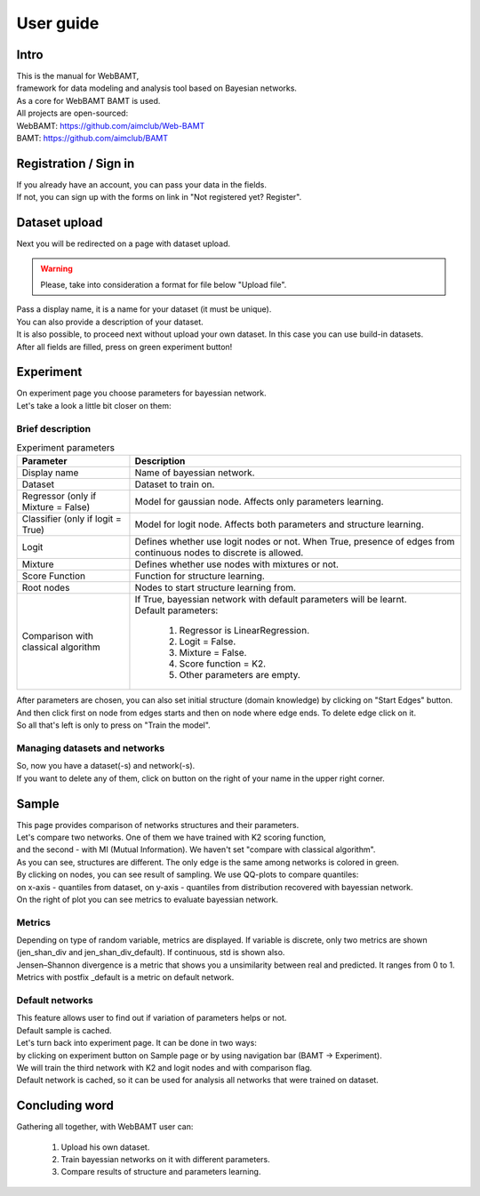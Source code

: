 User guide
==============

Intro
++++++

| This is the manual for WebBAMT,
| framework for data modeling and analysis tool based on Bayesian networks.
| As a core for WebBAMT BAMT is used.

| All projects are open-sourced:
| WebBAMT: https://github.com/aimclub/Web-BAMT
| BAMT: https://github.com/aimclub/BAMT

Registration / Sign in
++++++++++++++++++++++++

.. image:: img/SignInPage.png
    :align: center

| If you already have an account, you can pass your data in the fields.
| If not, you can sign up with the forms on link in "Not registered yet? Register".

Dataset upload
+++++++++++++++

.. image:: img/UploadDatasetPage.PNG
    :align: center

| Next you will be redirected on a page with dataset upload.

.. warning::
    Please, take into consideration a format for file below "Upload file".

| Pass a display name, it is a name for your dataset (it must be unique).
| You can also provide a description of your dataset.

| It is also possible, to proceed next without upload your own dataset. In this case you can use build-in datasets.

| After all fields are filled, press on green experiment button!


Experiment
++++++++++++

.. image:: img/ExperimentPage.PNG
    :align: center

| On experiment page you choose parameters for bayessian network.
| Let's take a look a little bit closer on them:

Brief description
******************
.. list-table:: Experiment parameters
   :header-rows: 1

   * - Parameter
     - Description
   * - Display name
     - Name of bayessian network.
   * - Dataset
     - Dataset to train on.
   * - Regressor (only if Mixture = False)
     - Model for gaussian node. Affects only parameters learning.
   * - Classifier (only if logit = True)
     - Model for logit node. Affects both parameters and structure learning.
   * - Logit
     - Defines whether use logit nodes or not.
       When True, presence of edges from continuous nodes to discrete is allowed.
   * - Mixture
     - Defines whether use nodes with mixtures or not.
   * - Score Function
     - Function for structure learning.
   * - Root nodes
     - Nodes to start structure learning from.
   * - Comparison with classical algorithm
     - | If True, bayessian network with default parameters will be learnt.
       | Default parameters:

            1. Regressor is LinearRegression.
            2. Logit = False.
            3. Mixture = False.
            4. Score function = K2.
            5. Other parameters are empty.

| After parameters are chosen, you can also set initial structure (domain knowledge) by clicking on "Start Edges" button.
| And then click first on node from edges starts and then on node where edge ends. To delete edge click on it.

| So all that's left is only to press on "Train the model".


Managing datasets and networks
*******************************

| So, now you have a dataset(-s) and network(-s).
| If you want to delete any of them, click on button on the right of your name in the upper right corner.
.. image:: img/ManagingButton.PNG
    :align: center

Sample
+++++++

| This page provides comparison of networks structures and their parameters.

| Let's compare two networks. One of them we have trained with K2 scoring function,
| and the second - with MI (Mutual Information). We haven't set "compare with classical algorithm".
.. image:: img/SampleComparison.PNG
    :align: center
| As you can see, structures are different. The only edge is the same among networks is colored in green.

| By clicking on nodes, you can see result of sampling. We use QQ-plots to compare quantiles:
| on x-axis - quantiles from dataset, on y-axis - quantiles from distribution recovered with bayessian network.

.. image:: img/SampleResult.PNG
    :align: center

| On the right of plot you can see metrics to evaluate bayessian network.

Metrics
********

| Depending on type of random variable, metrics are displayed. If variable is discrete, only two metrics are shown
| (jen_shan_div and jen_shan_div_default). If continuous, std is shown also.

| Jensen–Shannon divergence is a metric that shows you a unsimilarity between real and predicted. It ranges from 0 to 1.
| Metrics with postfix _default is a metric on default network.

Default networks
*****************

| This feature allows user to find out if variation of parameters helps or not.
| Default sample is cached.

| Let's turn back into experiment page. It can be done in two ways:
| by clicking on experiment button on Sample page or by using navigation bar (BAMT -> Experiment).

| We will train the third network with K2 and logit nodes and with comparison flag.
.. image:: img/ExperimentDefault.PNG
    :align: center

.. image:: img/SampleDefault.PNG
    :align: center

| Default network is cached, so it can be used for analysis all networks that were trained on dataset.

.. image:: img/SampleDefault2.PNG
    :align: center

Concluding word
++++++++++++++++

Gathering all together, with WebBAMT user can:

    1. Upload his own dataset.
    2. Train bayessian networks on it with different parameters.
    3. Compare results of structure and parameters learning.